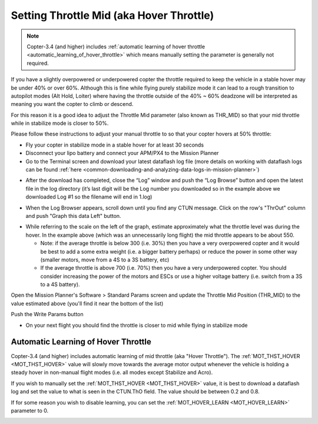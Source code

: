 .. _ac_throttlemid:

=========================================
Setting Throttle Mid (aka Hover Throttle)
=========================================

.. note::

   Copter-3.4 (and higher) includes :ref:`automatic learning of hover throttle <automatic_learning_of_hover_throttle>` which means manually setting the parameter is generally not required.

If you have a slightly overpowered or underpowered copter the throttle
required to keep the vehicle in a stable hover may be under 40% or over
60%.  Although this is fine while flying purely stabilize mode it can
lead to a rough transition to autopilot modes (Alt Hold, Loiter) where
having the throttle outside of the 40% ~ 60% deadzone will be
interpreted as meaning you want the copter to climb or descend.

For this reason it is a good idea to adjust the Throttle Mid parameter
(also known as THR_MID) so that your mid throttle while in stabilize
mode is closer to 50%.

Please follow these instructions to adjust your manual throttle to so
that your copter hovers at 50% throttle:

-  Fly your copter in stabilize mode in a stable hover for at least 30
   seconds
-  Disconnect your lipo battery and connect your APM/PX4 to the Mission
   Planner
-  Go to the Terminal screen and download your latest dataflash log file
   (more details on working with dataflash logs can be found
   :ref:`here <common-downloading-and-analyzing-data-logs-in-mission-planner>`)

.. image:: ../images/Vibration_DownloadLogs.png
    :target: ../_images/Vibration_DownloadLogs.png

-  After the download has completed, close the “Log” window and push the
   “Log Browse” button and open the latest file in the log directory
   (it’s last digit will be the Log number you downloaded so in the
   example above we downloaded Log #1 so the filename will end in 1.log)

.. image:: ../images/Vibration_BrowseLogs.png
    :target: ../_images/Vibration_BrowseLogs.png

-  When the Log Browser appears, scroll down until you find any CTUN
   message.  Click on the row's "ThrOut" column and push "Graph this
   data Left" button.

.. image:: ../images/ThrMid_DataFlash_ThrOut1.png
    :target: ../_images/ThrMid_DataFlash_ThrOut1.png

-  While referring to the scale on the left of the graph, estimate
   approximately what the throttle level was during the hover.  In the
   example above (which was an unnecessarily long flight) the mid
   throttle appears to be about 550.

   -  Note: if the average throttle is below 300 (i.e. 30%) then you
      have a very overpowered copter and it would be best to add a some
      extra weight (i.e. a bigger battery perhaps) or reduce the power
      in some other way (smaller motors, move from a 4S to a 3S battery,
      etc)
   -  If the average throttle is above 700 (i.e. 70%) then you have a
      very underpowered copter.  You should consider increasing the
      power of the motors and ESCs or use a higher voltage battery (i.e.
      switch from a 3S to a 4S battery).

Open the Mission Planner's Software > Standard Params screen and update
the Throttle Mid Position (THR_MID) to the value estimated above
(you'll find it near the bottom of the list)

Push the Write Params button

.. image:: ../images/MP_SaveThrMid.png
    :target: ../_images/MP_SaveThrMid.png

-  On your next flight you should find the throttle is closer to mid
   while flying in stabilize mode

.. _automatic_learning_of_hover_throttle:

Automatic Learning of Hover Throttle
====================================

Copter-3.4 (and higher) includes automatic learning of mid throttle (aka "Hover Throttle").
The :ref:`MOT_THST_HOVER <MOT_THST_HOVER>` value will slowly move towards the average motor output whenever the vehicle is holding a steady hover in non-manual flight modes (i.e. all modes except Stabilize and Acro).

If you wish to manually set the :ref:`MOT_THST_HOVER <MOT_THST_HOVER>` value, it is best to download a dataflash log and set the value to what is seen in the CTUN.ThO field.  The value should be between 0.2 and 0.8.

If for some reason you wish to disable learning, you can set the :ref:`MOT_HOVER_LEARN <MOT_HOVER_LEARN>` parameter to 0.

.. image:: ../images/throttle_mid_learning.png
    :target: ../_images/throttle_mid_learning.png
